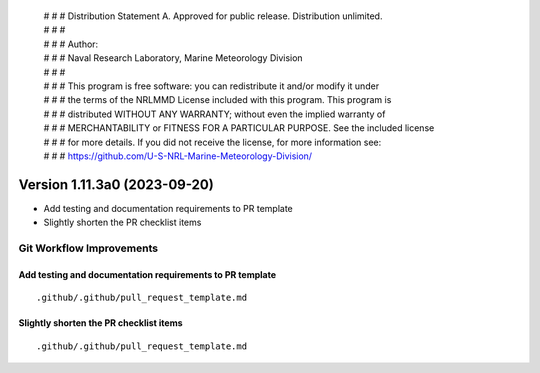  | # # # Distribution Statement A. Approved for public release. Distribution unlimited.
 | # # #
 | # # # Author:
 | # # # Naval Research Laboratory, Marine Meteorology Division
 | # # #
 | # # # This program is free software: you can redistribute it and/or modify it under
 | # # # the terms of the NRLMMD License included with this program. This program is
 | # # # distributed WITHOUT ANY WARRANTY; without even the implied warranty of
 | # # # MERCHANTABILITY or FITNESS FOR A PARTICULAR PURPOSE. See the included license
 | # # # for more details. If you did not receive the license, for more information see:
 | # # # https://github.com/U-S-NRL-Marine-Meteorology-Division/

Version 1.11.3a0 (2023-09-20)
*****************************

* Add testing and documentation requirements to PR template
* Slightly shorten the PR checklist items


Git Workflow Improvements
=========================

Add testing and documentation requirements to PR template
---------------------------------------------------------

::

  .github/.github/pull_request_template.md

Slightly shorten the PR checklist items
---------------------------------------

::

  .github/.github/pull_request_template.md
